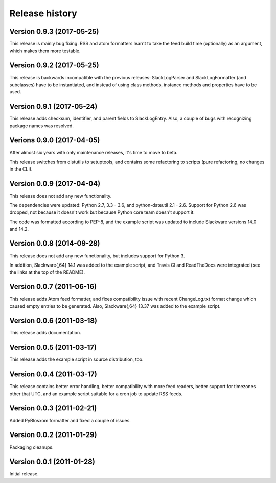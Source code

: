 Release history
===============


Version 0.9.3 (2017-05-25)
--------------------------

This release is mainly bug fixing.  RSS and atom formatters learnt to take
the feed build time (optionally) as an argument, which makes them more testable.


Version 0.9.2 (2017-05-25)
--------------------------

This release is backwards incompatible with the previous releases:
SlackLogParser and SlackLogFormatter (and subclasses) have to be instantiated,
and instead of using class methods, instance methods and properties have to be used.


Version 0.9.1 (2017-05-24)
--------------------------

This release adds checksum, identifier, and parent fields to SlackLogEntry.
Also, a couple of bugs with recognizing package names was resolved.


Verions 0.9.0 (2017-04-05)
--------------------------

After almost six years with only maintenance releases, it's time to move to beta.

This release switches from distutils to setuptools, and contains some refactoring to scripts (pure refactoring, no
changes in the CLI).


Version 0.0.9 (2017-04-04)
--------------------------

This release does not add any new functionality.

The dependencies were updated: Python 2.7, 3.3 - 3.6, and python-dateutil 2.1 - 2.6.
Support for Python 2.6 was dropped, not because it doesn't work but because Python core team doesn't support it.

The code was formatted according to PEP-8, and the example script was updated to include Slackware versions 14.0 and
14.2.


Version 0.0.8 (2014-09-28)
--------------------------

This release does not add any new functionality, but includes support
for Python 3.

In addition, Slackware{,64} 14.1 was added to the example script, and
Travis CI and ReadTheDocs were integrated (see the links at the top of
the README).

Version 0.0.7 (2011-06-16)
--------------------------

This release adds Atom feed formatter, and fixes compatibility issue
with recent ChangeLog.txt format change which caused empty entries to
be generated.  Also, Slackware{,64} 13.37 was added to the example
script.


Version 0.0.6 (2011-03-18)
--------------------------

This release adds documentation.


Version 0.0.5 (2011-03-17)
--------------------------

This release adds the example script in source distribution, too.


Version 0.0.4 (2011-03-17)
--------------------------

This release contains better error handling, better compatibility with
more feed readers, better support for timezones other that UTC, and an
example script suitable for a cron job to update RSS feeds.


Version 0.0.3 (2011-02-21)
--------------------------

Added PyBlosxom formatter and fixed a couple of issues.


Version 0.0.2 (2011-01-29)
--------------------------

Packaging cleanups.


Version 0.0.1 (2011-01-28)
--------------------------

Initial release.
